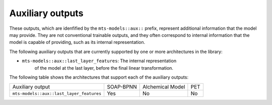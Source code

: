 Auxiliary outputs
=================

These outputs, which are idenfified by the ``mts-models::aux::`` prefix,
represent additional information that the model may provide. They are not
conventional trainable outputs, and they often correspond to internal
information that the model is capable of providing, such as its internal
representation.

The following auxiliary outputs that are currently supported
by one or more architectures in the library:

- ``mts-models::aux::last_layer_features``: The internal representation
   of the model at the last layer, before the final linear transformation.

The following table shows the architectures that support each of the
auxiliary outputs:

+------------------------------------------+-----------+------------------+-----+
| Auxiliary output                         | SOAP-BPNN | Alchemical Model | PET |
+------------------------------------------+-----------+------------------+-----+
| ``mts-models::aux::last_layer_features`` | Yes       |       No         | No  |
+------------------------------------------+-----------+------------------+-----+

